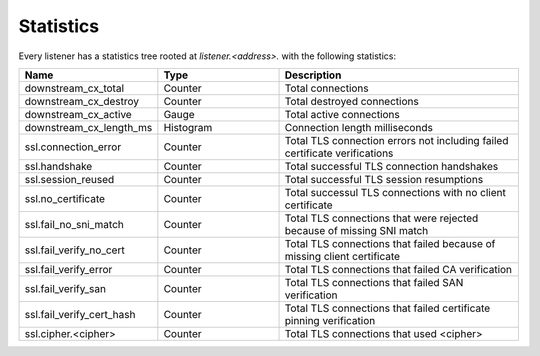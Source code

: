 .. _config_listener_stats:

Statistics
==========

Every listener has a statistics tree rooted at *listener.<address>.* with the following statistics:

.. csv-table::
   :header: Name, Type, Description
   :widths: 1, 1, 2

   downstream_cx_total, Counter, Total connections
   downstream_cx_destroy, Counter, Total destroyed connections
   downstream_cx_active, Gauge, Total active connections
   downstream_cx_length_ms, Histogram, Connection length milliseconds
   ssl.connection_error, Counter, Total TLS connection errors not including failed certificate verifications
   ssl.handshake, Counter, Total successful TLS connection handshakes
   ssl.session_reused, Counter, Total successful TLS session resumptions
   ssl.no_certificate, Counter, Total successul TLS connections with no client certificate
   ssl.fail_no_sni_match, Counter, Total TLS connections that were rejected because of missing SNI match
   ssl.fail_verify_no_cert, Counter, Total TLS connections that failed because of missing client certificate
   ssl.fail_verify_error, Counter, Total TLS connections that failed CA verification
   ssl.fail_verify_san, Counter, Total TLS connections that failed SAN verification
   ssl.fail_verify_cert_hash, Counter, Total TLS connections that failed certificate pinning verification
   ssl.cipher.<cipher>, Counter, Total TLS connections that used <cipher>
